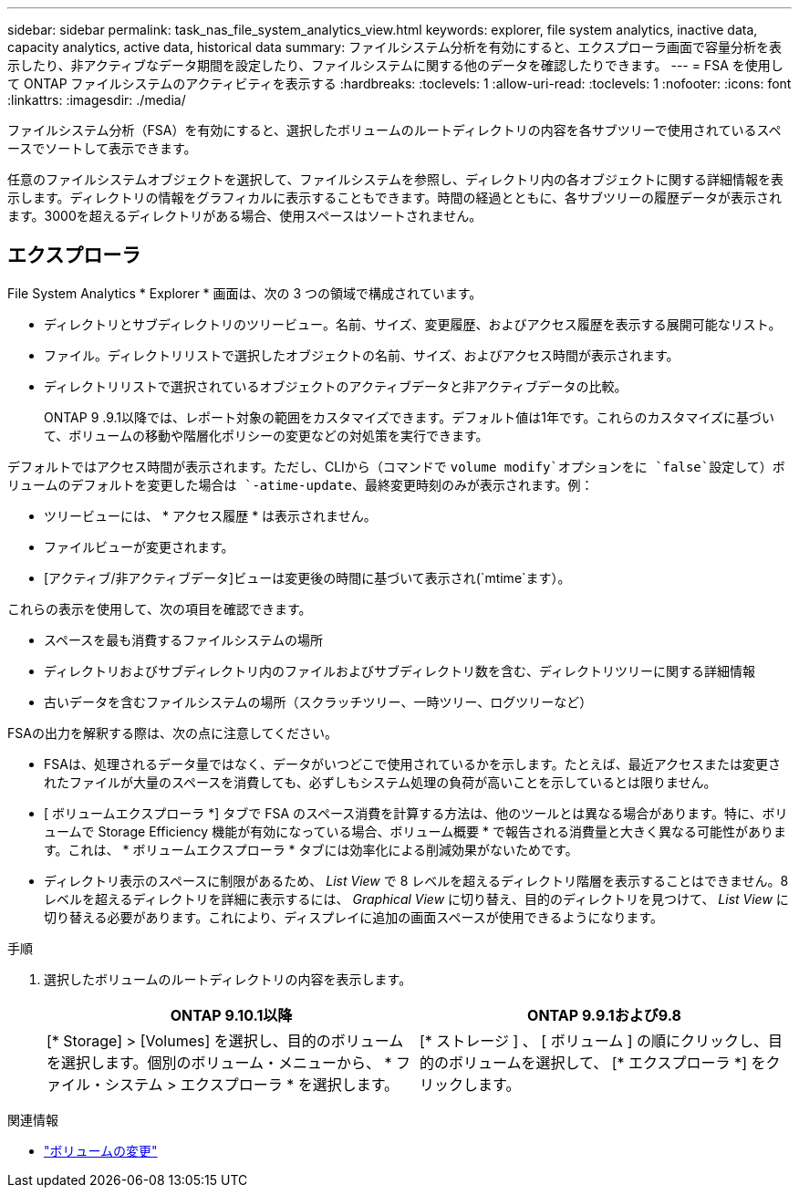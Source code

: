 ---
sidebar: sidebar 
permalink: task_nas_file_system_analytics_view.html 
keywords: explorer, file system analytics, inactive data, capacity analytics, active data, historical data 
summary: ファイルシステム分析を有効にすると、エクスプローラ画面で容量分析を表示したり、非アクティブなデータ期間を設定したり、ファイルシステムに関する他のデータを確認したりできます。 
---
= FSA を使用して ONTAP ファイルシステムのアクティビティを表示する
:hardbreaks:
:toclevels: 1
:allow-uri-read: 
:toclevels: 1
:nofooter: 
:icons: font
:linkattrs: 
:imagesdir: ./media/


[role="lead"]
ファイルシステム分析（FSA）を有効にすると、選択したボリュームのルートディレクトリの内容を各サブツリーで使用されているスペースでソートして表示できます。

任意のファイルシステムオブジェクトを選択して、ファイルシステムを参照し、ディレクトリ内の各オブジェクトに関する詳細情報を表示します。ディレクトリの情報をグラフィカルに表示することもできます。時間の経過とともに、各サブツリーの履歴データが表示されます。3000を超えるディレクトリがある場合、使用スペースはソートされません。



== エクスプローラ

File System Analytics * Explorer * 画面は、次の 3 つの領域で構成されています。

* ディレクトリとサブディレクトリのツリービュー。名前、サイズ、変更履歴、およびアクセス履歴を表示する展開可能なリスト。
* ファイル。ディレクトリリストで選択したオブジェクトの名前、サイズ、およびアクセス時間が表示されます。
* ディレクトリリストで選択されているオブジェクトのアクティブデータと非アクティブデータの比較。
+
ONTAP 9 .9.1以降では、レポート対象の範囲をカスタマイズできます。デフォルト値は1年です。これらのカスタマイズに基づいて、ボリュームの移動や階層化ポリシーの変更などの対処策を実行できます。



デフォルトではアクセス時間が表示されます。ただし、CLIから（コマンドで `volume modify`オプションをに `false`設定して）ボリュームのデフォルトを変更した場合は `-atime-update`、最終変更時刻のみが表示されます。例：

* ツリービューには、 * アクセス履歴 * は表示されません。
* ファイルビューが変更されます。
* [アクティブ/非アクティブデータ]ビューは変更後の時間に基づいて表示され(`mtime`ます）。


これらの表示を使用して、次の項目を確認できます。

* スペースを最も消費するファイルシステムの場所
* ディレクトリおよびサブディレクトリ内のファイルおよびサブディレクトリ数を含む、ディレクトリツリーに関する詳細情報
* 古いデータを含むファイルシステムの場所（スクラッチツリー、一時ツリー、ログツリーなど）


FSAの出力を解釈する際は、次の点に注意してください。

* FSAは、処理されるデータ量ではなく、データがいつどこで使用されているかを示します。たとえば、最近アクセスまたは変更されたファイルが大量のスペースを消費しても、必ずしもシステム処理の負荷が高いことを示しているとは限りません。
* [ ボリュームエクスプローラ *] タブで FSA のスペース消費を計算する方法は、他のツールとは異なる場合があります。特に、ボリュームで Storage Efficiency 機能が有効になっている場合、ボリューム概要 * で報告される消費量と大きく異なる可能性があります。これは、 * ボリュームエクスプローラ * タブには効率化による削減効果がないためです。
* ディレクトリ表示のスペースに制限があるため、 _List View_ で 8 レベルを超えるディレクトリ階層を表示することはできません。8 レベルを超えるディレクトリを詳細に表示するには、 _Graphical View_ に切り替え、目的のディレクトリを見つけて、 _List View_ に切り替える必要があります。これにより、ディスプレイに追加の画面スペースが使用できるようになります。


.手順
. 選択したボリュームのルートディレクトリの内容を表示します。
+
[cols="2"]
|===
| ONTAP 9.10.1以降 | ONTAP 9.9.1および9.8 


| [* Storage] > [Volumes] を選択し、目的のボリュームを選択します。個別のボリューム・メニューから、 * ファイル・システム > エクスプローラ * を選択します。 | [* ストレージ ] 、 [ ボリューム ] の順にクリックし、目的のボリュームを選択して、 [* エクスプローラ *] をクリックします。 
|===


.関連情報
* link:https://docs.netapp.com/us-en/ontap-cli/volume-modify.html["ボリュームの変更"^]

